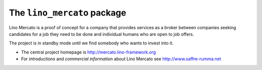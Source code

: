 ============================
The ``lino_mercato`` package
============================




Lino Mercato is a proof of concept for a company that provides services as a
broker between companies seeking candidates for a job they need to be done and
individual humans who are open to job offers.

The project is in standby mode until we find somebody who wants to invest into
it.

- The central project homepage is http://mercato.lino-framework.org

- For *introductions* and *commercial information* about Lino Mercato
  see http://www.saffre-rumma.net


